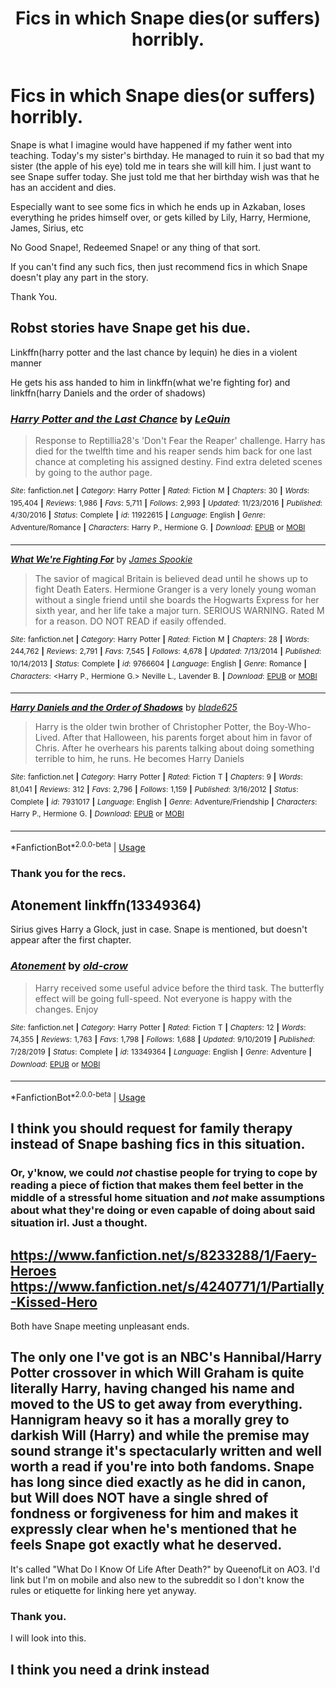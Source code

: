 #+TITLE: Fics in which Snape dies(or suffers) horribly.

* Fics in which Snape dies(or suffers) horribly.
:PROPERTIES:
:Author: HHrPie
:Score: 15
:DateUnix: 1578589759.0
:DateShort: 2020-Jan-09
:FlairText: Request
:END:
Snape is what I imagine would have happened if my father went into teaching. Today's my sister's birthday. He managed to ruin it so bad that my sister (the apple of his eye) told me in tears she will kill him. I just want to see Snape suffer today. She just told me that her birthday wish was that he has an accident and dies.

Especially want to see some fics in which he ends up in Azkaban, loses everything he prides himself over, or gets killed by Lily, Harry, Hermione, James, Sirius, etc

No Good Snape!, Redeemed Snape! or any thing of that sort.

If you can't find any such fics, then just recommend fics in which Snape doesn't play any part in the story.

Thank You.


** Robst stories have Snape get his due.

Linkffn(harry potter and the last chance by lequin) he dies in a violent manner

He gets his ass handed to him in linkffn(what we're fighting for) and linkffn(harry Daniels and the order of shadows)
:PROPERTIES:
:Author: anontarg
:Score: 3
:DateUnix: 1578665892.0
:DateShort: 2020-Jan-10
:END:

*** [[https://www.fanfiction.net/s/11922615/1/][*/Harry Potter and the Last Chance/*]] by [[https://www.fanfiction.net/u/1634726/LeQuin][/LeQuin/]]

#+begin_quote
  Response to Reptillia28's 'Don't Fear the Reaper' challenge. Harry has died for the twelfth time and his reaper sends him back for one last chance at completing his assigned destiny. Find extra deleted scenes by going to the author page.
#+end_quote

^{/Site/:} ^{fanfiction.net} ^{*|*} ^{/Category/:} ^{Harry} ^{Potter} ^{*|*} ^{/Rated/:} ^{Fiction} ^{M} ^{*|*} ^{/Chapters/:} ^{30} ^{*|*} ^{/Words/:} ^{195,404} ^{*|*} ^{/Reviews/:} ^{1,986} ^{*|*} ^{/Favs/:} ^{5,711} ^{*|*} ^{/Follows/:} ^{2,993} ^{*|*} ^{/Updated/:} ^{11/23/2016} ^{*|*} ^{/Published/:} ^{4/30/2016} ^{*|*} ^{/Status/:} ^{Complete} ^{*|*} ^{/id/:} ^{11922615} ^{*|*} ^{/Language/:} ^{English} ^{*|*} ^{/Genre/:} ^{Adventure/Romance} ^{*|*} ^{/Characters/:} ^{Harry} ^{P.,} ^{Hermione} ^{G.} ^{*|*} ^{/Download/:} ^{[[http://www.ff2ebook.com/old/ffn-bot/index.php?id=11922615&source=ff&filetype=epub][EPUB]]} ^{or} ^{[[http://www.ff2ebook.com/old/ffn-bot/index.php?id=11922615&source=ff&filetype=mobi][MOBI]]}

--------------

[[https://www.fanfiction.net/s/9766604/1/][*/What We're Fighting For/*]] by [[https://www.fanfiction.net/u/649126/James-Spookie][/James Spookie/]]

#+begin_quote
  The savior of magical Britain is believed dead until he shows up to fight Death Eaters. Hermione Granger is a very lonely young woman without a single friend until she boards the Hogwarts Express for her sixth year, and her life take a major turn. SERIOUS WARNING. Rated M for a reason. DO NOT READ if easily offended.
#+end_quote

^{/Site/:} ^{fanfiction.net} ^{*|*} ^{/Category/:} ^{Harry} ^{Potter} ^{*|*} ^{/Rated/:} ^{Fiction} ^{M} ^{*|*} ^{/Chapters/:} ^{28} ^{*|*} ^{/Words/:} ^{244,762} ^{*|*} ^{/Reviews/:} ^{2,791} ^{*|*} ^{/Favs/:} ^{7,545} ^{*|*} ^{/Follows/:} ^{4,678} ^{*|*} ^{/Updated/:} ^{7/13/2014} ^{*|*} ^{/Published/:} ^{10/14/2013} ^{*|*} ^{/Status/:} ^{Complete} ^{*|*} ^{/id/:} ^{9766604} ^{*|*} ^{/Language/:} ^{English} ^{*|*} ^{/Genre/:} ^{Romance} ^{*|*} ^{/Characters/:} ^{<Harry} ^{P.,} ^{Hermione} ^{G.>} ^{Neville} ^{L.,} ^{Lavender} ^{B.} ^{*|*} ^{/Download/:} ^{[[http://www.ff2ebook.com/old/ffn-bot/index.php?id=9766604&source=ff&filetype=epub][EPUB]]} ^{or} ^{[[http://www.ff2ebook.com/old/ffn-bot/index.php?id=9766604&source=ff&filetype=mobi][MOBI]]}

--------------

[[https://www.fanfiction.net/s/7931017/1/][*/Harry Daniels and the Order of Shadows/*]] by [[https://www.fanfiction.net/u/2641871/blade625][/blade625/]]

#+begin_quote
  Harry is the older twin brother of Christopher Potter, the Boy-Who-Lived. After that Halloween, his parents forget about him in favor of Chris. After he overhears his parents talking about doing something terrible to him, he runs. He becomes Harry Daniels
#+end_quote

^{/Site/:} ^{fanfiction.net} ^{*|*} ^{/Category/:} ^{Harry} ^{Potter} ^{*|*} ^{/Rated/:} ^{Fiction} ^{T} ^{*|*} ^{/Chapters/:} ^{9} ^{*|*} ^{/Words/:} ^{81,041} ^{*|*} ^{/Reviews/:} ^{312} ^{*|*} ^{/Favs/:} ^{2,796} ^{*|*} ^{/Follows/:} ^{1,159} ^{*|*} ^{/Published/:} ^{3/16/2012} ^{*|*} ^{/Status/:} ^{Complete} ^{*|*} ^{/id/:} ^{7931017} ^{*|*} ^{/Language/:} ^{English} ^{*|*} ^{/Genre/:} ^{Adventure/Friendship} ^{*|*} ^{/Characters/:} ^{Harry} ^{P.,} ^{Hermione} ^{G.} ^{*|*} ^{/Download/:} ^{[[http://www.ff2ebook.com/old/ffn-bot/index.php?id=7931017&source=ff&filetype=epub][EPUB]]} ^{or} ^{[[http://www.ff2ebook.com/old/ffn-bot/index.php?id=7931017&source=ff&filetype=mobi][MOBI]]}

--------------

*FanfictionBot*^{2.0.0-beta} | [[https://github.com/tusing/reddit-ffn-bot/wiki/Usage][Usage]]
:PROPERTIES:
:Author: FanfictionBot
:Score: 2
:DateUnix: 1578665948.0
:DateShort: 2020-Jan-10
:END:


*** Thank you for the recs.
:PROPERTIES:
:Author: HHrPie
:Score: 2
:DateUnix: 1578670143.0
:DateShort: 2020-Jan-10
:END:


** Atonement linkffn(13349364)

Sirius gives Harry a Glock, just in case. Snape is mentioned, but doesn't appear after the first chapter.
:PROPERTIES:
:Author: streakermaximus
:Score: 4
:DateUnix: 1578596305.0
:DateShort: 2020-Jan-09
:END:

*** [[https://www.fanfiction.net/s/13349364/1/][*/Atonement/*]] by [[https://www.fanfiction.net/u/616007/old-crow][/old-crow/]]

#+begin_quote
  Harry received some useful advice before the third task. The butterfly effect will be going full-speed. Not everyone is happy with the changes. Enjoy
#+end_quote

^{/Site/:} ^{fanfiction.net} ^{*|*} ^{/Category/:} ^{Harry} ^{Potter} ^{*|*} ^{/Rated/:} ^{Fiction} ^{T} ^{*|*} ^{/Chapters/:} ^{12} ^{*|*} ^{/Words/:} ^{74,355} ^{*|*} ^{/Reviews/:} ^{1,763} ^{*|*} ^{/Favs/:} ^{1,798} ^{*|*} ^{/Follows/:} ^{1,688} ^{*|*} ^{/Updated/:} ^{9/10/2019} ^{*|*} ^{/Published/:} ^{7/28/2019} ^{*|*} ^{/Status/:} ^{Complete} ^{*|*} ^{/id/:} ^{13349364} ^{*|*} ^{/Language/:} ^{English} ^{*|*} ^{/Genre/:} ^{Adventure} ^{*|*} ^{/Download/:} ^{[[http://www.ff2ebook.com/old/ffn-bot/index.php?id=13349364&source=ff&filetype=epub][EPUB]]} ^{or} ^{[[http://www.ff2ebook.com/old/ffn-bot/index.php?id=13349364&source=ff&filetype=mobi][MOBI]]}

--------------

*FanfictionBot*^{2.0.0-beta} | [[https://github.com/tusing/reddit-ffn-bot/wiki/Usage][Usage]]
:PROPERTIES:
:Author: FanfictionBot
:Score: 2
:DateUnix: 1578596333.0
:DateShort: 2020-Jan-09
:END:


** I think you should request for family therapy instead of Snape bashing fics in this situation.
:PROPERTIES:
:Author: RoyTellier
:Score: 11
:DateUnix: 1578614197.0
:DateShort: 2020-Jan-10
:END:

*** Or, y'know, we could /not/ chastise people for trying to cope by reading a piece of fiction that makes them feel better in the middle of a stressful home situation and /not/ make assumptions about what they're doing or even capable of doing about said situation irl. Just a thought.
:PROPERTIES:
:Author: Autistic_Nihilist
:Score: 13
:DateUnix: 1578669924.0
:DateShort: 2020-Jan-10
:END:


** [[https://www.fanfiction.net/s/8233288/1/Faery-Heroes]] [[https://www.fanfiction.net/s/4240771/1/Partially-Kissed-Hero]]

Both have Snape meeting unpleasant ends.
:PROPERTIES:
:Author: Avalon1632
:Score: 3
:DateUnix: 1578593547.0
:DateShort: 2020-Jan-09
:END:


** The only one I've got is an NBC's Hannibal/Harry Potter crossover in which Will Graham is quite literally Harry, having changed his name and moved to the US to get away from everything. Hannigram heavy so it has a morally grey to darkish Will (Harry) and while the premise may sound strange it's spectacularly written and well worth a read if you're into both fandoms. Snape has long since died exactly as he did in canon, but Will does NOT have a single shred of fondness or forgiveness for him and makes it expressly clear when he's mentioned that he feels Snape got exactly what he deserved.

It's called "What Do I Know Of Life After Death?" by QueenofLit on AO3. I'd link but I'm on mobile and also new to the subreddit so I don't know the rules or etiquette for linking here yet anyway.
:PROPERTIES:
:Author: Autistic_Nihilist
:Score: 1
:DateUnix: 1578669395.0
:DateShort: 2020-Jan-10
:END:

*** Thank you.

I will look into this.
:PROPERTIES:
:Author: HHrPie
:Score: 2
:DateUnix: 1578670088.0
:DateShort: 2020-Jan-10
:END:


** I think you need a drink instead
:PROPERTIES:
:Author: Ssj4Noah
:Score: -3
:DateUnix: 1578592891.0
:DateShort: 2020-Jan-09
:END:
